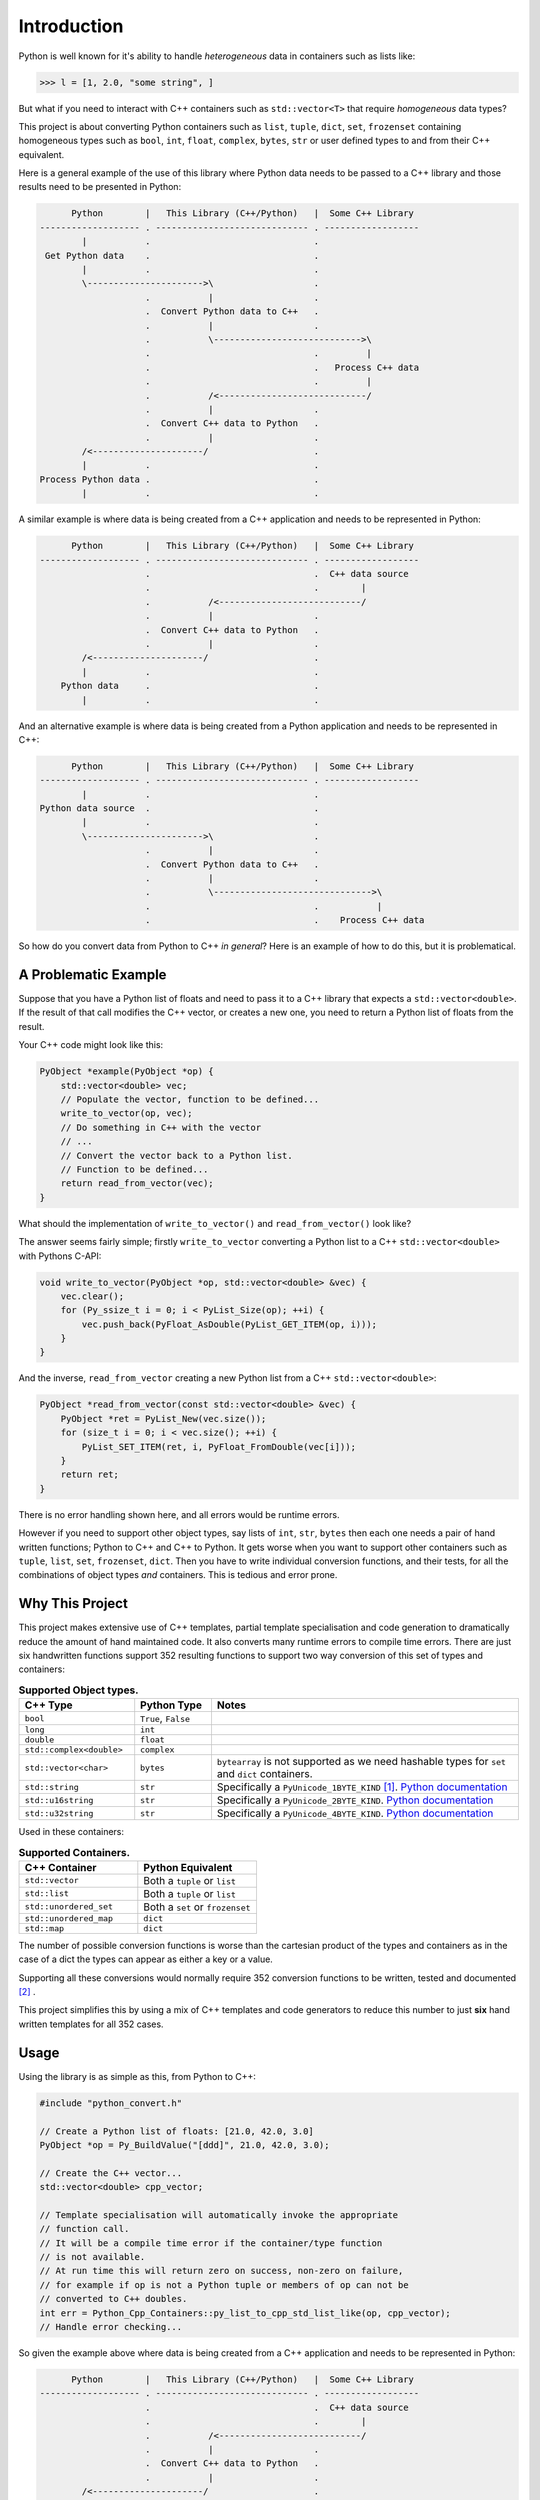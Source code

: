 .. moduleauthor:: Paul Ross <apaulross@gmail.com>
.. sectionauthor:: Paul Ross <apaulross@gmail.com>

.. PythonCppContainers Introduction

.. _PythonCppContainers.Introduction:

*********************
Introduction
*********************

Python is well known for it's ability to handle *heterogeneous* data in containers such as lists like:

.. code-block:: python

    >>> l = [1, 2.0, "some string", ]

But what if you need to interact with C++ containers such as ``std::vector<T>`` that require *homogeneous* data types?

This project is about converting Python containers such as ``list``, ``tuple``, ``dict``, ``set``, ``frozenset``
containing homogeneous types such as ``bool``, ``int``, ``float``, ``complex``, ``bytes``, ``str`` or user defined
types to and from their C++ equivalent.

Here is a general example of the use of this library where Python data needs to be passed to a C++ library and those
results need to be presented in Python:

.. code-block:: text

          Python        |   This Library (C++/Python)   |  Some C++ Library
    ------------------- . ----------------------------- . ------------------
            |           .                               .
     Get Python data    .                               .
            |           .                               .
            \---------------------->\                   .
                        .           |                   .
                        .  Convert Python data to C++   .
                        .           |                   .
                        .           \---------------------------->\
                        .                               .         |
                        .                               .   Process C++ data
                        .                               .         |
                        .           /<----------------------------/
                        .           |                   .
                        .  Convert C++ data to Python   .
                        .           |                   .
            /<---------------------/                    .
            |           .                               .
    Process Python data .                               .
            |           .                               .

.. raw:: latex

    \pagebreak

A similar example is where data is being created from a C++ application and needs to be represented in Python:

.. code-block:: text

          Python        |   This Library (C++/Python)   |  Some C++ Library
    ------------------- . ----------------------------- . ------------------
                        .                               .  C++ data source
                        .                               .        |
                        .           /<---------------------------/
                        .           |                   .
                        .  Convert C++ data to Python   .
                        .           |                   .
            /<---------------------/                    .
            |           .                               .
        Python data     .                               .
            |           .                               .

And an alternative example is where data is being created from a Python application and needs to be represented in C++:

.. code-block:: text

          Python        |   This Library (C++/Python)   |  Some C++ Library
    ------------------- . ----------------------------- . ------------------
            |           .                               .
    Python data source  .                               .
            |           .                               .
            \---------------------->\                   .
                        .           |                   .
                        .  Convert Python data to C++   .
                        .           |                   .
                        .           \------------------------------>\
                        .                               .           |
                        .                               .    Process C++ data

So how do you convert data from Python to C++ *in general*?
Here is an example of how to do this, but it is problematical.

.. raw:: latex

    \pagebreak

A Problematic Example
========================

Suppose that you have a Python list of floats and need to pass it to a C++ library that expects a
``std::vector<double>``.
If the result of that call modifies the C++ vector, or creates a new one, you need to return a Python list of floats
from the result.

Your C++ code might look like this:

.. code-block:: cpp

    PyObject *example(PyObject *op) {
        std::vector<double> vec;
        // Populate the vector, function to be defined...
        write_to_vector(op, vec);
        // Do something in C++ with the vector
        // ...
        // Convert the vector back to a Python list.
        // Function to be defined...
        return read_from_vector(vec);
    }

What should the implementation of ``write_to_vector()`` and ``read_from_vector()`` look like?

The answer seems fairly simple; firstly ``write_to_vector`` converting a Python list to a C++ ``std::vector<double>``
with Pythons C-API:

.. code-block:: cpp

    void write_to_vector(PyObject *op, std::vector<double> &vec) {
        vec.clear();
        for (Py_ssize_t i = 0; i < PyList_Size(op); ++i) {
            vec.push_back(PyFloat_AsDouble(PyList_GET_ITEM(op, i)));
        }
    }

.. raw:: latex

    \pagebreak

And the inverse, ``read_from_vector`` creating a new Python list from a C++ ``std::vector<double>``:

.. code-block:: cpp

    PyObject *read_from_vector(const std::vector<double> &vec) {
        PyObject *ret = PyList_New(vec.size());
        for (size_t i = 0; i < vec.size(); ++i) {
            PyList_SET_ITEM(ret, i, PyFloat_FromDouble(vec[i]));
        }
        return ret;
    }


There is no error handling shown here, and all errors would be runtime errors.

However if you need to support other object types, say lists of ``int``, ``str``, ``bytes`` then each one needs a pair
of hand written functions; Python to C++ and C++ to Python.
It gets worse when you want to support other containers such as ``tuple``, ``list``, ``set``, ``frozenset``, ``dict``.
Then you have to write individual conversion functions, and their tests, for all the combinations of object types *and*
containers.
This is tedious and error prone.

Why This Project
=========================

This project makes extensive use of C++ templates, partial template specialisation and code generation to dramatically
reduce the amount of hand maintained code.
It also converts many runtime errors to compile time errors.
There are just six handwritten functions support 352 resulting functions to support two way conversion of this set of
types and containers:

.. list-table:: **Supported Object types.**
   :widths: 15 10 40
   :header-rows: 1

   * - **C++ Type**
     - **Python Type**
     - **Notes**
   * - ``bool``
     - ``True``, ``False``
     -
   * - ``long``
     - ``int``
     -
   * - ``double``
     - ``float``
     -
   * - ``std::complex<double>``
     - ``complex``
     -
   * - ``std::vector<char>``
     - ``bytes``
     - ``bytearray`` is not supported as we need hashable types for ``set`` and ``dict`` containers.
   * - ``std::string``
     - ``str``
     - Specifically a ``PyUnicode_1BYTE_KIND`` [#f1]_.
       `Python documentation <https://docs.python.org/3/c-api/unicode.html>`_
   * - ``std::u16string``
     - ``str``
     - Specifically a ``PyUnicode_2BYTE_KIND``.
       `Python documentation <https://docs.python.org/3/c-api/unicode.html>`_
   * - ``std::u32string``
     - ``str``
     - Specifically a ``PyUnicode_4BYTE_KIND``.
       `Python documentation <https://docs.python.org/3/c-api/unicode.html>`_

Used in these containers:

.. list-table:: **Supported Containers.**
   :widths: 50 50
   :header-rows: 1

   * - **C++ Container**
     - **Python Equivalent**
   * - ``std::vector``
     - Both a ``tuple`` or ``list``
   * - ``std::list``
     - Both a ``tuple`` or ``list``
   * - ``std::unordered_set``
     - Both a ``set`` or ``frozenset``
   * - ``std::unordered_map``
     - ``dict``
   * - ``std::map``
     - ``dict``

The number of possible conversion functions is worse than the cartesian product of the types and containers as in the
case of a dict the types can appear as either a key or a value.

Supporting all these conversions would normally require 352 conversion functions to be written, tested and documented
[#f2]_ .

This project simplifies this by using a mix of C++ templates and code generators to reduce this number to just
**six** hand written templates for all 352 cases.

Usage
========================

Using the library is as simple as this, from Python to C++:

.. code-block:: cpp

    #include "python_convert.h"

    // Create a Python list of floats: [21.0, 42.0, 3.0]
    PyObject *op = Py_BuildValue("[ddd]", 21.0, 42.0, 3.0);

    // Create the C++ vector...
    std::vector<double> cpp_vector;

    // Template specialisation will automatically invoke the appropriate
    // function call.
    // It will be a compile time error if the container/type function
    // is not available.
    // At run time this will return zero on success, non-zero on failure,
    // for example if op is not a Python tuple or members of op can not be
    // converted to C++ doubles.
    int err = Python_Cpp_Containers::py_list_to_cpp_std_list_like(op, cpp_vector);
    // Handle error checking...

So given the example above where data is being created from a C++ application and needs to be represented in Python:

.. code-block:: text

          Python        |   This Library (C++/Python)   |  Some C++ Library
    ------------------- . ----------------------------- . ------------------
                        .                               .  C++ data source
                        .                               .        |
                        .           /<---------------------------/
                        .           |                   .
                        .  Convert C++ data to Python   .
                        .           |                   .
            /<---------------------/                    .
            |           .                               .
        Python data     .                               .
            |           .                               .

Suppose the C++ data source is a ``std::map<long, std::string>>`` and we need this a Python dict
``typing.Dict[int, str]`` then the conversion code in this library is as simple as this:

.. code-block:: cpp

    PyObject *convert_cpp_data_to_py() {
        std::map<long, std::string> map;
        // Populate map from the C++ data source
        // ...
        return cpp_std_map_like_to_py_dict(map);
    }

A simple example of converting from C++ to Python:

.. code-block:: cpp

    #include "python_convert.h"

    std::vector<double> cpp_vector;
    // Populate the C++ vector...
    cpp_vector.push_back(21.0);
    cpp_vector.push_back(42.0);
    cpp_vector.push_back(3.0);

    // Now convert to Python.
    // This will be a compile time error if the C++ type is not supported.
    PyObject *op  = Python_Cpp_Containers::cpp_std_list_like_to_py_list(cpp_vector);
    // op is a Python list of floats: [21.0, 42.0, 3.0]
    // op will be null on failure and a Python exception will have been set.

.. note::

    If you were to change the C++ container to a ``std::list<double>`` the function call
    ``py_list_to_cpp_std_list_like()`` and ``cpp_std_list_like_to_py_list()`` are the same.


The other example above where data is being created from a Python application and needs to be represented in C++:

.. code-block:: text

          Python        |   This Library (C++/Python)   |  Some C++ Library
    ------------------- . ----------------------------- . ------------------
            |           .                               .
    Python data source  .                               .
            |           .                               .
            \---------------------->\                   .
                        .           |                   .
                        .  Convert Python data to C++   .
                        .           |                   .
                        .           \------------------------------>\
                        .                               .           |
                        .                               .    Process C++ data

Suppose the Python data source is a ``typing.Dict[int, str]`` and this needs to be converted to a C++
``std::map<long, std::string>>`` then the conversion code in this library is as simple as this:

.. code-block:: cpp

    void convert_py_data_to_cpp(PyObject *arg) {
        std::unordered_map<long, std::string> map;
        if (py_dict_to_cpp_std_map_like(arg, map)) {
            // Handle error...
        } else {
            // Use map...
        }
    }

The Hand Written Functions
=============================

There are only six non-trivial hand written functions along with a much larger of generated functions that successively
specialise these handwritten functions.
They are defined as templates in ``src/cpy/python_object_convert.h``.

* Two C++ templates for Python ``tuple`` / ``list`` to and from ``std::list`` or ``std::vector`` for all types.
* Two C++ templates for Python ``set`` / ``frozenset`` to and from ``std::unordered_set`` for all types.
* Two C++ templates for Python ``dict`` to and from ``std::map`` or ``std::unordered_map`` for all type pairs.

These six handwritten templates are short, fairly simple and comprehensible.
Then, for simplicity, a Python script is used to create the final, instantiated, 352 functions.

As an example, here how the function is developed that converts a Python list of ``float`` to and from a C++
``std::vector<double>`` or ``std::list<double>``.

First C++ to Python.

Converting a C++ ``std::vector<T>`` or ``std::list<T>`` to a Python ``tuple`` or ``list``
--------------------------------------------------------------------------------------------------------------------

The generic function signature looks like this:

.. code-block:: cpp

    template<
        template<typename ...> class ListLike,
        typename T,
        PyObject *(*ConvertCppToPy)(const T &),
        PyObject *(*PyUnaryContainer_New)(size_t),
        int(*PyUnaryContainer_Set)(PyObject *, size_t, PyObject *)
    >
    PyObject *
    very_generic_cpp_std_list_like_to_py_unary(const ListLike<T> &list_like) {
        // Handwritten code, see "C++ to Python Implementation" below.
        // ...
    }

.. list-table:: ``very_generic_cpp_std_list_like_to_py_unary()`` template parameters.
   :widths: 20 75
   :header-rows: 1

   * - Template Parameter
     - Notes
   * - ``ListLike``
     - The C++ container type, either a ``std::vector<T>`` or ``std::list<T>``.
   * - ``T``
     - The C++ type of the objects in the target C++ container.
   * - ``ConvertCppToPy``
     - A pointer to a function that converts any C++ ``T`` to a ``PyObject *``, for example from ``double`` -> ``float``.
       The function signature is ``PyObject *ConvertCppToPy(const T&)``.
       This returns NULL on failure.
   * - ``PyUnaryContainer_New``
     - A pointer to a function that creates a new Python container, for example a ``list``, of a particular length.
       The function signature is ``PyObject *PyUnaryContainer_New(Py_ssize_t)``.
       This returns NULL on failure.
   * - ``PyUnaryContainer_Set``
     - A pointer to a function that sets a ``PyObject *`` in the Python container at a given index.
       The function signature is ``int PyUnaryContainer_Set(PyObject *container, size_t pos, PyObject *value))``.
       This returns 0 on success.

And the function has the following parameters.

.. list-table:: ``very_generic_cpp_std_list_like_to_py_unary()`` parameters.
   :widths: 20 20 50
   :header-rows: 1

   * - Type
     - Name
     - Notes
   * - ``ListLike<T> &``
     - ``list_like``
     - The C++ list like container to read from to.

The return value is non-NULL on success or NULL if there is a runtime error.
These errors could be:

* ``PyObject *`` container can not be created.
* A member of the Python container can not be created from the C++ type ``T``.
* The ``PyObject *`` can not be inserted into the Python container.

C++ to Python Implementation
--------------------------------

The implementation is fairly straightforward in ``src/cpy/python_object_convert.h`` (lightly edited):

.. code-block:: cpp

    template<
            template<typename ...> class ListLike,
            typename T,
            PyObject *(*ConvertCppToPy)(const T &),
            PyObject *(*PyUnaryContainer_New)(size_t),
            int(*PyUnaryContainer_Set)(PyObject *, size_t, PyObject *)
    >
    PyObject *
    very_generic_cpp_std_list_like_to_py_unary(const ListLike<T> &list_like) {
        assert(!PyErr_Occurred());
        PyObject *ret = PyUnaryContainer_New(list_like.size());
        if (ret) {
            size_t i = 0;
            for (const auto &val: list_like) {
                PyObject *op = (*ConvertCppToPy)(val);
                if (!op) {
                    // Failure, do not need to decref the contents as that will
                    // be done when decref'ing the container.
                    // e.g. tupledealloc():
                    // https://github.com/python/cpython/blob/main/Objects/tupleobject.c
                    PyErr_Format(PyExc_ValueError, "C++ value of can not be converted.");
                    goto except;
                }
                // PyUnaryContainer_Set usually wraps a void function, always succeeds
                // returning non-zero.
                if (PyUnaryContainer_Set(ret, i++, op)) { // Stolen reference.
                    PyErr_Format(PyExc_RuntimeError, "Can not set unary value.");
                    goto except;
                }
            }
        } else {
            PyErr_Format(
                PyExc_ValueError,
                "Can not create Python container of size %ld",
                list_like.size()
            );
            goto except;
        }
        assert(!PyErr_Occurred());
        assert(ret);
        goto finally;
    except:
        Py_XDECREF(ret);
        assert(PyErr_Occurred());
        ret = NULL;
    finally:
        return ret;
    }

Partial Specialisation to Convert a C++ ``std::vector<T>`` or ``std::list<T>`` to a Python ``list```
-------------------------------------------------------------------------------------------------------

As an example this is specialised for a C++ ``std::vector`` and a Python ``list`` with a handwritten oneliner:

.. code-block:: cpp

    template<
        typename T,
        PyObject *(*ConvertCppToPy)(const T &)
    >
    PyObject *
    generic_cpp_std_list_like_to_py_list(const std::vector<T> &container) {
        return very_generic_cpp_std_list_like_to_py_unary<
            std::vector, T, ConvertCppToPy, &py_list_new, &py_list_set
        >(container);
    }

.. note::

    The use of the function pointers to ``py_list_new``, and ``py_list_set`` that are defined in this
    project namespace.
    These are thin wrappers around existing functions or macros in ``"Python.h"``.

There is a similar partial specialisation for a Python ``tuple``:

.. code-block:: cpp

    template<
        typename T,
        PyObject *(*ConvertCppToPy)(const T &)
    >
    PyObject *
    generic_cpp_std_list_like_to_py_list(const std::vector<T> &container) {
        return very_generic_cpp_std_list_like_to_py_unary<
            std::vector, T, ConvertCppToPy, &py_tuple_new, &py_tuple_set
        >(container);
    }


Converting a Python ``tuple`` or ``list`` to a C++ ``std::vector<T>`` or ``std::list<T>``
--------------------------------------------------------------------------------------------------

The reverse is converting Python to C++.
This generic function that converts unary Python indexed containers (``tuple`` and ``list``) to a C++ ``std::vector<T>``
or ``std::list<T>`` for any type has this signature:

.. code-block:: cpp

    template<
            template<typename ...> class ListLike,
            typename T,
            int (*PyObject_Check)(PyObject *),
            T (*PyObject_Convert)(PyObject *),
            int(*PyUnaryContainer_Check)(PyObject *),
            Py_ssize_t(*PyUnaryContainer_Size)(PyObject *),
            PyObject *(*PyUnaryContainer_Get)(PyObject *, size_t)>
    int very_generic_py_unary_to_cpp_std_list_like(
        PyObject *op, ListLike<T> &list_like
    ) {
        // Handwritten code, see "Python to C++ Implementation" below.
        // ...
    }

This template has these parameters:

.. list-table:: ``very_generic_py_unary_to_cpp_std_list_like()`` template parameters.
   :widths: 20 50
   :header-rows: 1

   * - Template Parameter
     - Notes
   * - ``ListLike``
     - The C++ container type, either a ``std::vector<T>`` or ``std::list<T>``.
   * - ``T``
     - The C++ type of the objects in the target C++ container.
   * - ``PyObject_Check``
     - A pointer to a function that checks that any ``PyObject *`` in the Python container is the correct type,
       for example that it is a ``bytes`` object.
       The function signature is ``int PyObject_Check(PyObject *)``.
       This returns non-zero if the Python object is as expected.
   * - ``PyObject_Convert``
     - A pointer to a function that converts any ``PyObject *`` in the Python container to the C++ type, for example
       from ``bytes`` -> ``std::vector<char>``.
       The function signature is ``T PyObject_Convert(PyObject *)``.
   * - ``PyUnaryContainer_Check``
     - A pointer to a function that checks that the ``PyObject *`` argument is the correct container type, for example
       a ``tuple``.
       The function signature is ``int PyUnaryContainer_Check(PyObject *)``.
       This returns non-zero if the Python container is as expected.
       TODO
   * - ``PyUnaryContainer_Size``
     - A pointer to a function that returns the size of the Python container.
       The function signature is ``Py_ssize_t PyUnaryContainer_Size(PyObject *op)``.
       This returns the size of the the Python container.
   * - ``PyUnaryContainer_Get``
     - A pointer to a function that gets a ``PyObject *`` from the Python container at a given index.
       The function signature is ``PyObject *PyUnaryContainer_Get(PyObject *, size_t)``.

And the function has the following parameters.

.. list-table:: ``generic_py_unary_to_cpp_std_list_like()`` parameters.
   :widths: 20 20 50
   :header-rows: 1

   * - Type
     - Name
     - Notes
   * - ``PyObject *``
     - ``op``
     - The Python container to read from.
   * - ``ListLike<T> &``
     - ``list_like``
     - The C++ list like container to write to.

The return value is zero on success or non-zero if there is a runtime error.
These errors could be:

* ``PyObject *op`` is not a container of the required type.
* A member of the Python container can not be converted to the C++ type ``T`` (``PyObject_Check`` fails).

Python to C++ Implementation
----------------------------------

The implementation is fairly straightforward in ``src/cpy/python_object_convert.h`` (lightly edited):

.. code-block:: cpp

    template<
            template<typename ...> class ListLike,
            typename T,
            int (*PyObject_Check)(PyObject *),
            T (*PyObject_Convert)(PyObject *),
            int(*PyUnaryContainer_Check)(PyObject *),
            Py_ssize_t(*PyUnaryContainer_Size)(PyObject *),
            PyObject *(*PyUnaryContainer_Get)(PyObject *, size_t)
    >
    int very_generic_py_unary_to_cpp_std_list_like(PyObject *op, ListLike<T> &list_like) {
        assert(!PyErr_Occurred());
        int ret = 0;
        list_like.clear();
        Py_INCREF(op); // Increment borrowed reference
        if (!PyUnaryContainer_Check(op)) {
            PyErr_Format(
                PyExc_ValueError,
                "Can not convert Python container of type %s",
                op->ob_type->tp_name
            );
            ret = -1;
            goto except;
        }
        for (Py_ssize_t i = 0; i < PyUnaryContainer_Size(op); ++i) {
            PyObject *value = PyUnaryContainer_Get(op, i);
            if (!value) {
                ret = -2;
                goto except;
            }
            if (!(*PyObject_Check)(value)) {
                list_like.clear();
                PyErr_Format(
                        PyExc_ValueError,
                        "Python value of type %s can not be converted",
                        value->ob_type->tp_name
                );
                ret = -3;
                goto except;
            }
            list_like.push_back((*PyObject_Convert)(value));
            // Check !PyErr_Occurred() which could never happen as we check first.
        }
        assert(!PyErr_Occurred());
        goto finally;
    except:
        assert(PyErr_Occurred());
        list_like.clear();
    finally:
        Py_DECREF(op); // Decrement borrowed reference
        return ret;
    }

Partial Specialisation to Convert a Python ``list`` to a C++ ``std::vector<T>`` or ``std::list<T>``
-------------------------------------------------------------------------------------------------------

This template can be partially specialised for converting Python *lists* of any type to C++ ``std::vector<T>`` or ``std::list<T>``.
This is hand written code but it is trivial by wrapping a single function call.

In the particular case of a ``std::vector`` we can use ``.reserve()`` as an optimisations to avoid excessive re-allocations.

.. code-block:: cpp

    template<
        typename T,
        int (*PyObject_Check)(PyObject *),
        T (*PyObject_Convert)(PyObject *)
    >
    int generic_py_list_to_cpp_std_list_like(
        PyObject *op, std::vector<T> &container
    ) {
        // Reserve the vector, but only if it is a list.
        // If it is any other Python object then ignore it as py_list_len()
        // may give undefined behaviour.
        // Leave it to very_generic_py_unary_to_cpp_std_list_like() to error
        if (py_list_check(op)) {
            container.reserve(py_list_len(op));
        }
        return very_generic_py_unary_to_cpp_std_list_like<
            std::vector, T, PyObject_Check, PyObject_Convert,
            &py_list_check, &py_list_len, &py_list_get
        >(op, container);
    }

.. note::

    The use of the function pointers to ``py_list_check``, ``py_list_len`` and ``py_list_get`` that are defined in this
    project namespace.
    These are thin wrappers around existing functions or macros in ``"Python.h"``.

There is a similar partial specialisation for the Python ``tuple``:

.. code-block:: cpp

    template<typename T, int (*PyObject_Check)(PyObject *), T (*PyObject_Convert)(PyObject *)>
    int generic_py_tuple_to_cpp_std_list_like(PyObject *op, std::vector<T> &container) {
        // Reserve the vector, but only if it is a tuple.
        // If it is any other Python object then ignore it as py_tuple_len()
        // may give undefined behaviour.
        // Leave it to very_generic_py_unary_to_cpp_std_list_like() to error
        if (py_tuple_check(op)) {
            container.reserve(py_tuple_len(op));
        }
        return very_generic_py_unary_to_cpp_std_list_like<
                std::vector, T, PyObject_Check, PyObject_Convert,
                &py_tuple_check, &py_tuple_len, &py_tuple_get
        >(op, container);
    }

Generated Functions
=============================

The particular function specialisations are created by a Python script that takes the cartesian product of object types
and container types and creates functions for each container/object.

C++ to Python
----------------------------

For example, to convert a C++ ``std::vector<double>`` to a Python ``list`` of ``float`` the following are created:

A base declaration in *auto_py_convert_internal.h*:

.. code-block:: cpp

    template<typename T>
    PyObject *
    cpp_std_list_like_to_py_list(const std::vector<T> &container);

And a concrete declaration for each C++ target type ``T`` in *auto_py_convert_internal.h*:

.. code-block:: cpp

    template <>
    PyObject *
    cpp_std_list_like_to_py_list<double>(const std::vector<double> &container);

And the concrete definition is in *auto_py_convert_internal.cpp*, this simply calls the generic function:

.. code-block:: cpp

    template <>
    PyObject *
    cpp_std_list_like_to_py_list<double>(const std::vector<double> &container) {
        return generic_cpp_std_list_like_to_py_list<
            double, &cpp_double_to_py_float
        >(container);
    }

Here is the function hierarchy for converting lists to C++ ``std::vector<T>`` or ``std::list<T>``:
This is the function hierarchy for the code that converts C++ ``std::vector<T>`` or ``std::list<T>`` to Python
``list`` and ``tuple`` for all supported object types.

.. code-block:: none

                      very_generic_cpp_std_list_like_to_py_unary <-- Hand written
                                           |
                            /--------------------------\
                            |                          |             Hand written partial
            generic_cpp_std_list_like_to_py_list    tuples...    <-- specialisation for
                            |                          |             std::vector
                            |                          |             and std::list
                            |                          |             (generally trivial).
                            |                          |
              cpp_std_list_like_to_py_list<T>         ...        <-- Generated
                            |                          |
            /-------------------------------\      /-------\
            |                               |      |       |         Generated declaration
    cpp_std_list_like_to_py_list<double>   ...    ...     ...    <-- and implementation
                                                                     (one liners)

Python to C++
----------------------------

For example, to convert a Python ``list`` of ``float`` to a C++ ``std::vector<double>`` the following are generated:

A base declaration in *auto_py_convert_internal.h*:

.. code-block:: cpp

    template<typename T>
    int
    py_list_to_cpp_std_list_like(PyObject *op, std::list<T> &container);

And a concrete declaration for each C++ target type ``T`` in *auto_py_convert_internal.h*:

.. code-block:: cpp

    template <>
    int
    py_list_to_cpp_std_list_like<double>(PyObject *op, std::list<double> &container);


And the concrete definition is in *auto_py_convert_internal.cpp*:

.. code-block:: cpp

    template <>
    int
    py_list_to_cpp_std_list_like<double>(PyObject *op, std::vector<double> &container) {
        return generic_py_list_to_cpp_std_list_like<
            double, &py_float_check, &py_float_to_cpp_double
        >(op, container);
    }

This is the function hierarchy for the code that converts Python ``list`` and ``tuple`` to C++ ``std::vector<T>`` or
``std::list<T>`` for all supported object types.

.. code-block:: none

                      very_generic_py_unary_to_cpp_std_list_like <-- Hand written
                                           |
                            /--------------------------\
                            |                          |             Hand written partial
            generic_py_list_to_cpp_std_list_like    tuples...    <-- specialisation for
                            |                          |             std::vector
                            |                          |             and std::list
                            |                          |             (generally trivial).
                            |                          |
              py_list_to_cpp_std_list_like<T>         ...        <-- Generated
                            |                          |
            /-------------------------------\      /-------\
            |                               |      |       |         Generated declaration
    py_list_to_cpp_std_list_like<double>   ...    ...     ...    <-- and implementation
                                                                     (one liners)


.. rubric:: Footnotes

.. [#f1] We are currently targeting C++14 so we use ``std::string`` which is defined as ``std::basic_string<char>``.
    C++20 allows a stricter, and more desirable, definition ``std::basic_string<char8_t>`` that we could use here.
    See `C++ reference for std::string <https://en.cppreference.com/w/cpp/string>`_
.. [#f2] There are six unary container pairings (``tuple`` <-> ``std::list``, ``tuple`` <-> ``std::vector``,
    ``list`` <-> ``std::list``, ``list`` <-> ``std::vector``,
    ``set`` <-> ``std::unordered_set``, ``frozenset`` <-> ``std::unordered_set``) with eight types
    (``bool``, ``int``, ``float``, ``complex``, ``bytes``, ``str[1]``, ``str[2]``, ``str[4]``).
    Each container/type combination requires two functions to give two way conversion from Python to C++ and back.
    Thus 6 (container pairings) * 8 (types) * 2 (way conversion) = 96 required functions.
    For ``dict`` there are two container pairings (``dict`` <-> ``std::map``, ``dict`` <-> ``std::unordered_map``)
    with the eight types either of which can be the key or the value so 64 (8**2) possible variations.
    Thus 2 (container pairings) * 64 (type pairs) * 2 (way conversion) = 256 required functions.
    Thus is a total of 96 + 256 = 352 functions.
